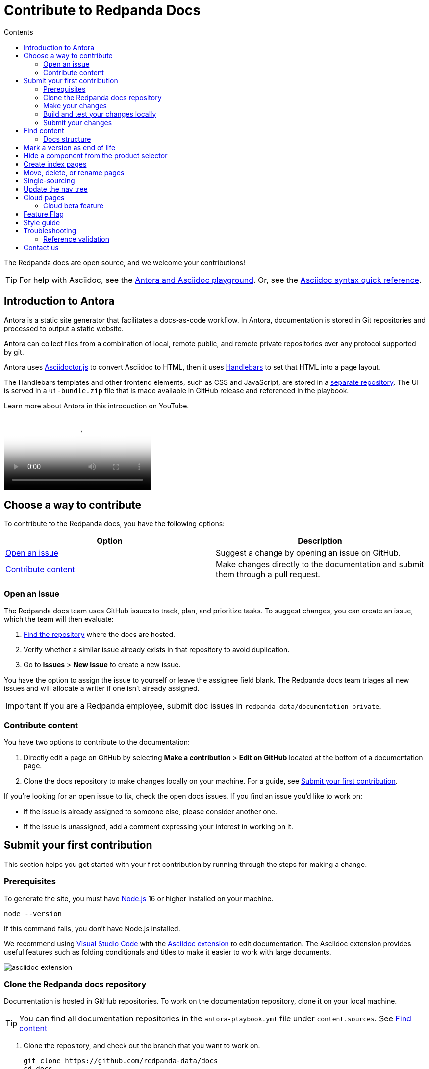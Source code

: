 = Contribute to Redpanda Docs
:url-docs: https://docs.redpanda.com
:url-org: https://github.com/redpanda-data
:url-ui: {url-org}/docs-ui
:url-extensions: {url-org}/docs-extensions-and-macros
:url-site: {url-org}/docs-site
:hide-uri-scheme:
:url-netlify: https://netlify.com
:url-nodejs: https://nodejs.org/en/download
:url-netlify-docs: https://docs.netlify.com
:url-antora-docs: https://docs.antora.org
:url-redoc: https://github.com/Redocly/redoc
:url-asciidoc: https://docs.asciidoctor.org/asciidoc/latest/syntax-quick-reference/
:idprefix:
:idseparator: -
:experimental:
ifdef::env-github[]
:important-caption: :exclamation:
:note-caption: :paperclip:
endif::[]
:toc:
:toc-title: Contents

The Redpanda docs are open source, and we welcome your contributions!

TIP: For help with Asciidoc, see the link:++https://demo--redpanda-documentation.netlify.app/demo/get-started/index.html++[Antora and Asciidoc playground]. Or, see the {url-asciidoc}[Asciidoc syntax quick reference].

toc::[]

== Introduction to Antora

Antora is a static site generator that facilitates a docs-as-code workflow. In Antora, documentation is stored in Git repositories and processed to output a static website.

Antora can collect files from a combination of local, remote public, and remote private repositories over any protocol supported by git.

Antora uses https://docs.asciidoctor.org/asciidoctor.js/latest/[Asciidoctor.js] to convert Asciidoc to HTML, then it uses https://handlebarsjs.com/guide/#introduction[Handlebars] to set that HTML into a page layout.

The Handlebars templates and other frontend elements, such as CSS and JavaScript, are stored in a {url-ui}[separate repository]. The UI is served in a `ui-bundle.zip` file that is made available in GitHub release and referenced in the playbook.

Learn more about Antora in this introduction on YouTube.

ifdef::env-github[]
image::https://img.youtube.com/vi/BAJ8F7yQz64/maxresdefault.jpg[link=https://youtu.be/BAJ8F7yQz64]
endif::[]

ifndef::env-github[]
video::BAJ8F7yQz64[YouTube]
endif::[]

== Choose a way to contribute

To contribute to the Redpanda docs, you have the following options:

|===
|Option|Description

|<<Open an issue>>
|Suggest a change by opening an issue on GitHub.

|<<Contribute content>>
|Make changes directly to the documentation and submit them through a pull request.

|===

=== Open an issue

The Redpanda docs team uses GitHub issues to track, plan, and prioritize tasks. To suggest changes, you can create an issue, which the team will then evaluate:

. <<find-content, Find the repository>> where the docs are hosted.
. Verify whether a similar issue already exists in that repository to avoid duplication.
. Go to **Issues** > **New Issue** to create a new issue.

You have the option to assign the issue to yourself or leave the assignee field blank. The Redpanda docs team triages all new issues and will allocate a writer if one isn't already assigned.

IMPORTANT: If you are a Redpanda employee, submit doc issues in `redpanda-data/documentation-private`.

=== Contribute content

You have two options to contribute to the documentation:

. Directly edit a page on GitHub by selecting **Make a contribution** > **Edit on GitHub** located at the bottom of a documentation page.
. Clone the docs repository to make changes locally on your machine. For a guide, see <<Submit your first contribution>>.

If you're looking for an open issue to fix, check the open docs issues. If you find an issue you'd like to work on:

- If the issue is already assigned to someone else, please consider another one.
- If the issue is unassigned, add a comment expressing your interest in working on it.

== Submit your first contribution

This section helps you get started with your first contribution by running through the steps for making a change.

=== Prerequisites

To generate the site, you must have {url-nodejs}[Node.js] 16 or higher installed on your machine.

[,bash]
----
node --version
----

If this command fails, you don't have Node.js installed.

We recommend using https://code.visualstudio.com/download[Visual Studio Code] with the https://marketplace.visualstudio.com/items?itemName=asciidoctor.asciidoctor-vscode[Asciidoc extension] to edit documentation. The Asciidoc extension provides useful features such as folding conditionals and titles to make it easier to work with large documents.

image::../images/asciidoc-extension.gif[]

=== Clone the Redpanda docs repository

Documentation is hosted in GitHub repositories. To work on the documentation repository, clone it on your local machine.

TIP: You can find all documentation repositories in the `antora-playbook.yml` file under `content.sources`. See <<find-content, Find content>>

. Clone the repository, and check out the branch that you want to work on.
+
[source,bash,subs=attributes+]
----
git clone {url-org}/docs
cd docs
----
+
IMPORTANT: If you're not a Redpanda employee, you'll need to fork the repository and work on your local fork instead.
+
The default `main` branch contains the latest version of the Redpanda docs. To work on an older version check out the versioned branch. For example:
+
[source,bash]
----
git checkout v/22.3
----

. Create a new branch for your changes.
+
[source,bash]
----
git checkout -b <branch-name>
----

=== Make your changes

After cloning the docs repository and checking out a new local branch, you're ready to make your changes.

[TIP]
====
- For help navigating a docs repository, see the <<structure, Docs Structure section>>.
- For rules and recommendations as well as help with Asciidoc syntax, see the link:./STYLE-GUIDE.adoc[Redpanda documentation style guide].
====

=== Build and test your changes locally

When working on a docs project, you should build and preview the docs on your local machine to see your changes before going live.

The repository contains a script that watches Asciidoc files in the `pages/` directories and `antora.yml` files in your local repository and triggers a new Antora build when it detects changes to those files.
The script also starts a web server and can use LiveReload to reload the browser tab after the Antora build completes.

To use the script:

. Install dependencies.
+
[,bash]
----
npm install && npm update
----

. If you're using Chrome, install the LiveReload https://chrome.google.com/webstore/detail/livereload/jnihajbhpnppcggbcgedagnkighmdlei?hl=en[chrome extension].

. Start the build.
+
[,bash]
----
npm run start
----
+
The build first generates the site then serves the files in the output directory using a local web server.
+
The web server's host URL is printed to the console after the `watch` task completes.
+
The console output prints status information every time a change is detected.
+
....
[17:33:59] Starting 'generate'...
[17:34:02] Finished 'generate' after 3.35 s
....

. Make changes to your AsciiDoc files locally.
The browser tab should automatically reload after a short while.

. Use kbd:[Ctrl+C] to stop the process.

[TIP]
====
If you don't want to use the live reload script, you can build the site and serve its static contents using this command:

[source,bash]
----
npm run build
npm run serve
----
====

=== Submit your changes

After making your changes, and testing how they look, you're ready to submit them to GitHub for review.

. Stage your changes for commit.
+
[source,bash]
----
git add <filenames>
----

. Commit your changes.
+
[source,bash]
----
git commit -m "Concise message that describes your changes"
----

. Push your local branch to the remote repository.

. In the GitHub UI, open a pull request.

Thanks! We'll review your changes and provide feedback and guidance as necessary.

== Find content

All content served on the docs site is fetched from GitHub repositories listed under `content.sources` in the link:../antora-playbook.yml[playbook].

For example:

[,yaml,subs=attributes+]
----
content:
  sources:
  - url: https://github.com/redpanda-data/documentation <1>
    branches: [v/*, api, shared, site-search]
----

<1> Clone this repository to work on Redpanda docs, the home page, shared content, the OpenAPI docs, or the site search.

=== Docs structure

All content sources are organized according to the same content hierarchy.

----
📒 repository <1>
  📄 antora.yml <2>
  📂 modules <3>
    📂 ROOT <4>
      📁 attachments <5>
      📁 examples <6>
      📁 images <7>
      📁 pages <8>
      📁 partials <9>
      📄 nav.adoc <10>
    📂 another-module <11>
      📁 pages
  📁 packages <12>
----

<1> (Required) The repository root and the content source root. Antora assumes the content source root is at the root of a repository unless the `start_path` or `start_paths` key is assigned a value on a content source in the site’s playbook.
<2> (Required) A component version descriptor file, named `antora.yml`, is required at each content source root. An `antora.yml` file indicates to Antora that the contents of a directory named `modules/` should be collected and processed.
<3> (Required) A `modules/` directory must be located at the same hierarchical level as an `antora.yml` file in a content source root.
<4> (Optional) Antora applies special behavior to the publishable resources in a ROOT module directory. ROOT is a reserved directory name and must be in all uppercase letters. A module directory must contain at least one family directory.
<5> (Optional) Attachments family directory (reserved directory name).
<6> (Optional) Examples family directory (reserved directory name).
<7> (Optional) Images family directory (reserved directory name).
<8> (Optional) Pages family directory (reserved directory name).
<9> (Optional) Partials family directory (reserved directory name).
<10> (Required) Nav tree file named `nav.adoc`.
<11> (Optional) named module directory. You can create as many named module directories as you require. A module directory must contain at least one family directory.
<12> Antora won’t process the files in this directory because it’s located outside the `modules/` directory.

TIP: Learn more about the Antora structure in the docs: {url-antora-docs}/antora/latest/organize-content-files/[How to Organize Your Content Files].

== Mark a version as end of life

When a version of the docs reaches end of life, you can mark it as such in the `antora.yml` file.

.`antora.yml`
[,yaml]
----
asciidoc:
  attributes:
    page-eol: true
----

When a component version includes this attribute, a banner is displayed at the top of the page to warn users that the version is no longer supported. A link to the latest version is provided.

== Hide a component from the product selector

By default, Antora adds all components to the dropdown selector in the UI.
If you don't want a component to appear in the dropdown, add the `page-exclude-from-dropdown-selector: true` attribute to the `antora.yml` file of each component version.

.`antora.yml`
[,yaml]
----
asciidoc:
  attributes:
    page-exclude-from-dropdown-selector: true
----

For example, we use this attribute for the `api` component so that API is not displayed as a separate product in the component selector.

== Create index pages

Index pages are docs topics that provide links to their top-level child topics in the nav tree.

For example:

....
* xref:get-started:index.adoc[Get Started] <1>
** xref:get-started:intro-to-events.adoc[Introduction to Redpanda]
** xref:get-started:architecture.adoc[How Redpanda Works]
** xref:get-started:licenses.adoc[Redpanda Licensing]
** xref:get-started:quick-start.adoc[Redpanda Quickstart]
** xref:get-started:rpk-install.adoc[Introduction to rpk]
** xref:get-started:code-examples.adoc[Build a Sample Application]
....

<1> This page is an index. After the build, it will contains the titles and descriptions of all the topics underneath it.

To create an index page, give it a title and the `page-layout: index` attribute.

....
= Example Index Page
page-layout: index
....

The UI takes care of generating the links from the titles and description attributes on each child page.

== Move, delete, or rename pages

If you move, delete, or rename pages, you must redirect those page URLs to an existing page in the docs using the `page-aliases` attribute.

The `page-aliases` attribute is set in the page header of a target page using an attribute entry. The target page refers to the page you're redirecting a source page to. The source page refers to the deleted, renamed, or moved page that you're redirecting from. A source page's resource ID (its resource ID before it was deleted, renamed, or moved) is assigned to the `page-aliases` attribute in a target page. Multiple resource IDs can be assigned to the attribute in a comma-separated list.

....
= Title of Target Page
:page-aliases: deleted-page-filename.adoc, renamed-page-filename.adoc
....

Antora calculates the URL for a source page's resource ID and generates redirect information so that the source page URL redirects to the target page URL. Any coordinates, such as version or component, that aren't specified in a resource ID assigned to page-aliases are interpolated from the target page's coordinates. The generated output format of the redirect information is determined by your chosen redirect facility.

NOTE: A resource ID assigned to a page-aliases attribute can be used in an xref. Therefore, if you delete, rename, or move a page, you don't need to update any references to it in your source files.

The content of the page-aliases attribute are used to create Netlify redirects in the `_redirects` file at build time.

IMPORTANT: Make sure that links are relative to the current component version. Do not link to specific versions in page aliases.

== Single-sourcing

Practice the DRY (Don't Repeat Yourself) principle by single-sourcing repeated content. Common examples of single-sourced content include prerequisites, contact info, and foundational steps of how-to guides.

Antora supports single-sourcing Asciidoc files that are located in the `partials/` directory. For details about partials, see {url-antora-docs}/antora/latest/page/partials/[Partials] in the Antora docs.

NOTE: You can include partials inside other partials.

Inside partials, you can conditionally render content depending on attributes that are available on the page that you include them in.

For example:

[,asciidoc,subs=none]
----
\ifndef::env-kubernetes[]
This will be rendered only if the pages you include the partial in do not have the `env-kubernetes` attribute.
\endif::[]

\ifdef::env-kubernetes[]
This will be rendered only if the pages you include the partial in has the `env-kubernetes` attribute.
\endif::[]
----

If you need to link to different pages in partials depending on the context of the page that you include them in, you can define attributes at the top of the page to hold the links. For example:

[,asciidoc]
----
\ifdef::env-kubernetes[]
:data-archiving-link: manage:kubernetes/data-archiving.adoc
\endif::[]
\ifndef::env-kubernetes[]
:data-archiving-link: manage:data-archiving.adoc
\endif::[]

To learn more, see xref:{data-archiving-link}[Data Archiving]
----

== Update the nav tree

All doc repositories use a single navigation file for the nav tree, which is defined in the `nav.adoc` file of the `ROOT` module.

To update the nav tree, edit the `nav.adoc` file.

For more information about navigation files, see the {url-antora-docs}/antora/latest/navigation/include-lists/[Antora docs].

== Cloud pages

Redpanda Cloud pages should be tagged accordingly. If you create a Redpanda Cloud page make sure to add the attribute `page-cloud:true` to the top of the file under the title.

=== Cloud beta feature

Cloud has a different flavor of beta, where some specific features can be marked as beta. If that's the case, add the attribute `page-beta:true` to your page, after `page-cloud:true`.

== Feature Flag

If a feature is marked as feature flag, please include the partial admonition that identifies it. Use `include::shared:partial$feature-flag.adoc[]`  as the first information on your page.

== Style guide

For rules and recommendations as well as help with Asciidoc syntax, see the link:./STYLE-GUIDE.adoc[Redpanda docs style guide].

== Troubleshooting

=== Reference validation

Reference validation, which covers xrefs, includes, and images, is performed automatically when Antora runs.
The validation errors will be shown in the log output.

If your build includes reference violations, such as broken xrefs, a report of those violations is printed to the terminal or CI log.
Here's an excerpt from that report:

....
[13:41:05.047] ERROR (asciidoctor): target of xref not found: redpanda:how-redpanda-works.adoc
    file: modules/get-started/pages/architecture.adoc
    source: https://github.com/redpanda-data/documentation (branch: v/22.3)
....

Each message shows the repository source, the refname, and the path from the root of that repository.

== Contact us

Get in touch with the Redpanda docs team on https://redpanda.com/slack[Slack] in the #docs channel.
